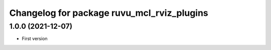 ^^^^^^^^^^^^^^^^^^^^^^^^^^^^^^^^^^^^^^^^^^^
Changelog for package ruvu_mcl_rviz_plugins
^^^^^^^^^^^^^^^^^^^^^^^^^^^^^^^^^^^^^^^^^^^

1.0.0 (2021-12-07)
------------------
* First version
